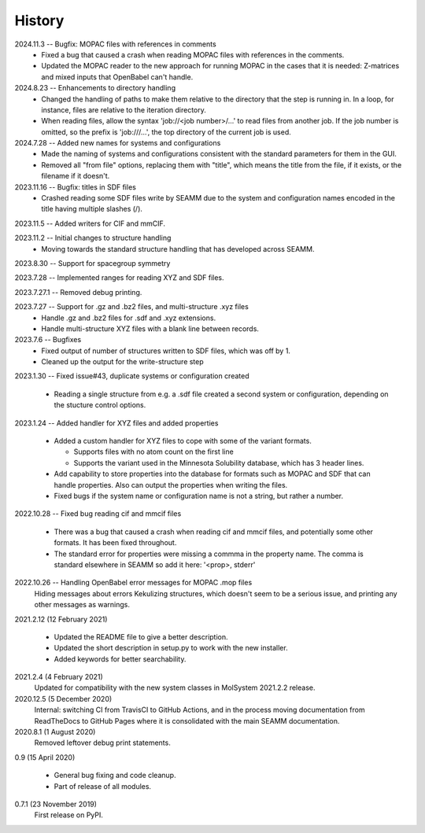 =======
History
=======
2024.11.3 -- Bugfix: MOPAC files with references in comments
  * Fixed a bug that caused a crash when reading MOPAC files with references in the
    comments.
  * Updated the MOPAC reader to the new approach for running MOPAC in the cases that
    it is needed: Z-matrices and mixed inputs that OpenBabel can't handle.
      
2024.8.23 -- Enhancements to directory handling
  * Changed the handling of paths to make them relative to the directory that the step
    is running in. In a loop, for instance, files are relative to the iteration
    directory.
  * When reading files, allow the syntax 'job://<job number>/...' to read files from
    another job. If the job number is omitted, so the prefix is 'job:///...', the top
    directory of the current job is used.

2024.7.28 -- Added new names for systems and configurations
  * Made the naming of systems and configurations consistent with the standard
    parameters for them in the GUI.
  * Removed all "from file" options, replacing them with "title", which means the title
    from the file, if it exists, or the filename if it doesn't.
    
2023.11.16 -- Bugfix: titles in SDF files
  * Crashed reading some SDF files write by SEAMM due to the system and configuration
    names encoded in the title having multiple slashes (/).

2023.11.5 -- Added writers for CIF and mmCIF.

2023.11.2 -- Initial changes to structure handling
  * Moving towards the standard structure handling that has developed across SEAMM.
  
2023.8.30 -- Support for spacegroup symmetry

2023.7.28 -- Implemented ranges for reading XYZ and SDF files.

2023.7.27.1 -- Removed debug printing.

2023.7.27 -- Support for .gz and .bz2 files, and multi-structure .xyz files
  * Handle .gz and .bz2 files for .sdf and .xyz extensions.
  * Handle multi-structure XYZ files with a blank line between records.
    
2023.7.6 -- Bugfixes
  * Fixed output of number of structures written to SDF files, which was off by 1.
  * Cleaned up the output for the write-structure step
    
2023.1.30 -- Fixed issue#43, duplicate systems or configuration created

  * Reading a single structure from e.g. a .sdf file created a second system or
    configuration, depending on the stucture control options.

2023.1.24 -- Added handler for XYZ files and added properties

  * Added a custom handler for XYZ files to cope with some of the variant formats.

    * Supports files with no atom count on the first line

    * Supports the variant used in the Minnesota Solubility database, which has 3 header
      lines.

  * Add capability to store properties into the database for formats such as MOPAC and
    SDF that can handle properties. Also can output the properties when writing the
    files.

  * Fixed bugs if the system name or configuration name is not a string, but rather a number.

2022.10.28 -- Fixed bug reading cif and mmcif files

  * There was a bug that caused a crash when reading cif and mmcif files, and potentially
    some other formats. It has been fixed throughout.

  * The standard error for properties were missing a commma in the property name. The
    comma is standard elsewhere in SEAMM so add it here: '<prop>, stderr'

2022.10.26 -- Handling OpenBabel error messages for MOPAC .mop files
  Hiding messages about errors Kekulizing structures, which doesn't seem to be a serious
  issue, and printing any other messages as warnings.

2021.2.12 (12 February 2021)

  * Updated the README file to give a better description.

  * Updated the short description in setup.py to work with the new installer.

  * Added keywords for better searchability.

2021.2.4 (4 February 2021)
  Updated for compatibility with the new system classes in MolSystem
  2021.2.2 release.

2020.12.5 (5 December 2020)
  Internal: switching CI from TravisCI to GitHub Actions, and in the
  process moving documentation from ReadTheDocs to GitHub Pages where
  it is consolidated with the main SEAMM documentation.

2020.8.1 (1 August 2020)
  Removed leftover debug print statements.

0.9 (15 April 2020)

  * General bug fixing and code cleanup.

  * Part of release of all modules.

0.7.1 (23 November 2019)
  First release on PyPI.
